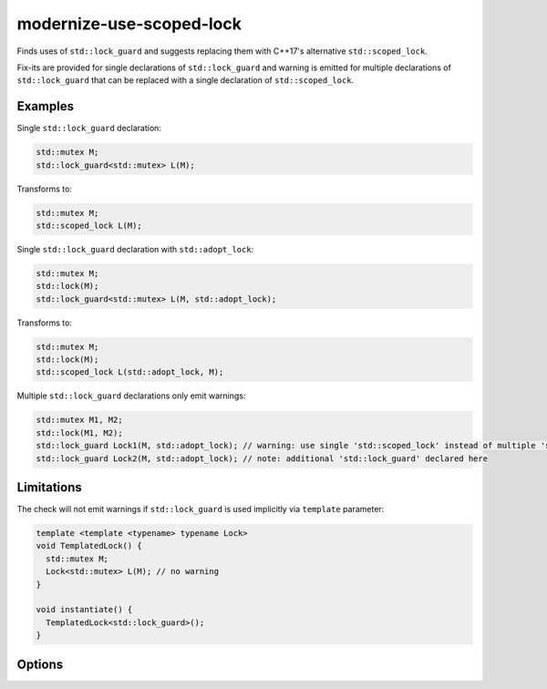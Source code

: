 .. title:: clang-tidy - modernize-use-scoped-lock

modernize-use-scoped-lock
=========================

Finds uses of ``std::lock_guard`` and suggests replacing them with C++17's
alternative ``std::scoped_lock``.

Fix-its are provided for single declarations of ``std::lock_guard`` and warning
is emitted for multiple declarations of ``std::lock_guard`` that can be
replaced with a single declaration of ``std::scoped_lock``.

Examples
--------

Single ``std::lock_guard`` declaration:

.. code-block:: c++

  std::mutex M;
  std::lock_guard<std::mutex> L(M);


Transforms to:

.. code-block:: c++

  std::mutex M;
  std::scoped_lock L(M);

Single ``std::lock_guard`` declaration with ``std::adopt_lock``:

.. code-block:: c++

  std::mutex M;
  std::lock(M);
  std::lock_guard<std::mutex> L(M, std::adopt_lock);


Transforms to:

.. code-block:: c++

  std::mutex M;
  std::lock(M);
  std::scoped_lock L(std::adopt_lock, M);

Multiple ``std::lock_guard`` declarations only emit warnings:

.. code-block:: c++

  std::mutex M1, M2;
  std::lock(M1, M2);
  std::lock_guard Lock1(M, std::adopt_lock); // warning: use single 'std::scoped_lock' instead of multiple 'std::lock_guard'
  std::lock_guard Lock2(M, std::adopt_lock); // note: additional 'std::lock_guard' declared here


Limitations
-----------

The check will not emit warnings if ``std::lock_guard`` is used implicitly via
``template`` parameter:

.. code-block:: c++

  template <template <typename> typename Lock>
  void TemplatedLock() {
    std::mutex M;
    Lock<std::mutex> L(M); // no warning
  }

  void instantiate() {
    TemplatedLock<std::lock_guard>();
  }


Options
-------

.. option:: WarnOnSingleLocks

  When `true`, the check will warn on single ``std::lock_guard`` declarations.
  Set this option to `false` if you want to get warnings only on multiple
  ``std::lock_guard`` declarations that can be replaced with a single
  ``std::scoped_lock``. Default is `true`.

.. option:: WarnOnUsingAndTypedef

  When `true`, the check will emit warnings if ``std::lock_guard`` is used
  in ``using`` or ``typedef`` context. Default is `true`.

  .. code-block:: c++

    template <typename T>
    using Lock = std::lock_guard<T>; // warning: use 'std::scoped_lock' instead of 'std::lock_guard'
    
    using LockMutex = std::lock_guard<std::mutex>; // warning: use 'std::scoped_lock' instead of 'std::lock_guard'
    
    typedef std::lock_guard<std::mutex> LockDef; // warning: use 'std::scoped_lock' instead of 'std::lock_guard'

    using std::lock_guard; // warning: use 'std::scoped_lock' instead of 'std::lock_guard'